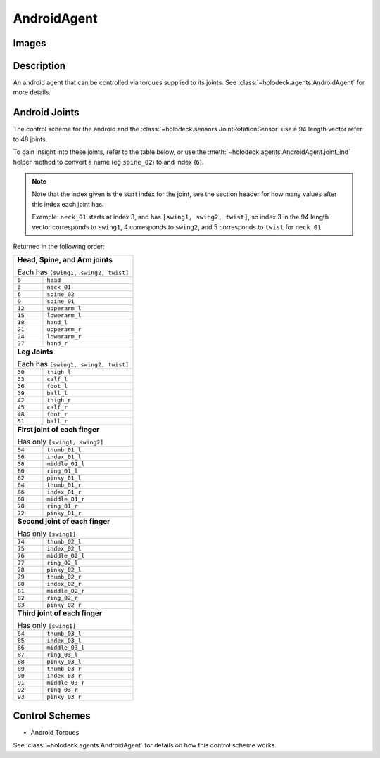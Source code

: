 .. _`android-agent`:

AndroidAgent
=============

Images
------

.. image:: images/android-front.png
   :scale: 30%

.. image:: images/android-side.png
   :scale: 30%

Description
-----------
An android agent that can be controlled via torques supplied to its joints.
See :class:`~holodeck.agents.AndroidAgent` for more details.

.. _`android-joints`:

Android Joints
--------------
The control scheme for the android and the
:class:`~holodeck.sensors.JointRotationSensor` use a 94 length vector refer 
to 48 joints. 

To gain insight into these joints, refer to the table below, or use the 
:meth:`~holodeck.agents.AndroidAgent.joint_ind` helper method to convert a
name (eg ``spine_02``) to and index (``6``).

.. note::
    Note that the index given is the start index for the joint, see the section
    header for how many values after this index each joint has.

    Example: ``neck_01`` starts at index 3, and has ``[swing1, swing2, twist]``, so index
    3 in the 94 length vector corresponds to ``swing1``, 4 corresponds to ``swing2``, and
    5 corresponds to ``twist`` for ``neck_01``

Returned in the following order:

+-------------------------------------+-----------------------+
| **Head, Spine, and Arm joints**                             |
|                                                             |
| Each has ``[swing1, swing2, twist]``                        |
+-------------------------------------+-----------------------+
| ``0``                               | ``head``              |
+-------------------------------------+-----------------------+
| ``3``                               | ``neck_01``           |
+-------------------------------------+-----------------------+
| ``6``                               | ``spine_02``          |
+-------------------------------------+-----------------------+
| ``9``                               | ``spine_01``          |
+-------------------------------------+-----------------------+
| ``12``                              | ``upperarm_l``        |
+-------------------------------------+-----------------------+
| ``15``                              | ``lowerarm_l``        |
+-------------------------------------+-----------------------+
| ``18``                              | ``hand_l``            |
+-------------------------------------+-----------------------+
| ``21``                              | ``upperarm_r``        |
+-------------------------------------+-----------------------+
| ``24``                              | ``lowerarm_r``        |
+-------------------------------------+-----------------------+
| ``27``                              | ``hand_r``            |
+-------------------------------------+-----------------------+
| **Leg Joints**                                              |
|                                                             |
| Each has ``[swing1, swing2, twist]``                        |
+-------------------------------------+-----------------------+
| ``30``                              | ``thigh_l``           |
+-------------------------------------+-----------------------+
| ``33``                              | ``calf_l``            |
+-------------------------------------+-----------------------+
| ``36``                              | ``foot_l``            |
+-------------------------------------+-----------------------+
| ``39``                              | ``ball_l``            |
+-------------------------------------+-----------------------+
| ``42``                              | ``thigh_r``           |
+-------------------------------------+-----------------------+
| ``45``                              | ``calf_r``            |
+-------------------------------------+-----------------------+
| ``48``                              | ``foot_r``            |
+-------------------------------------+-----------------------+
| ``51``                              | ``ball_r``            |
+-------------------------------------+-----------------------+
| **First joint of each finger**                              |
|                                                             |
| Has only ``[swing1, swing2]``                               |
+-------------------------------------+-----------------------+
| ``54``                              | ``thumb_01_l``        |
+-------------------------------------+-----------------------+
| ``56``                              | ``index_01_l``        |
+-------------------------------------+-----------------------+
| ``58``                              | ``middle_01_l``       |
+-------------------------------------+-----------------------+
| ``60``                              | ``ring_01_l``         |
+-------------------------------------+-----------------------+
| ``62``                              | ``pinky_01_l``        |
+-------------------------------------+-----------------------+
| ``64``                              | ``thumb_01_r``        |
+-------------------------------------+-----------------------+
| ``66``                              | ``index_01_r``        |
+-------------------------------------+-----------------------+
| ``68``                              | ``middle_01_r``       |
+-------------------------------------+-----------------------+
| ``70``                              | ``ring_01_r``         |
+-------------------------------------+-----------------------+
| ``72``                              | ``pinky_01_r``        |
+-------------------------------------+-----------------------+
| **Second joint of each finger**                             |
|                                                             |
| Has only ``[swing1]``                                       |
+-------------------------------------+-----------------------+
| ``74``                              | ``thumb_02_l``        |
+-------------------------------------+-----------------------+
| ``75``                              | ``index_02_l``        |
+-------------------------------------+-----------------------+
| ``76``                              | ``middle_02_l``       |
+-------------------------------------+-----------------------+
| ``77``                              | ``ring_02_l``         |
+-------------------------------------+-----------------------+
| ``78``                              | ``pinky_02_l``        |
+-------------------------------------+-----------------------+
| ``79``                              | ``thumb_02_r``        |
+-------------------------------------+-----------------------+
| ``80``                              | ``index_02_r``        |
+-------------------------------------+-----------------------+
| ``81``                              | ``middle_02_r``       |
+-------------------------------------+-----------------------+
| ``82``                              | ``ring_02_r``         |
+-------------------------------------+-----------------------+
| ``83``                              | ``pinky_02_r``        |
+-------------------------------------+-----------------------+
| **Third joint of each finger**                              |
|                                                             |
| Has only ``[swing1]``                                       |
+-------------------------------------+-----------------------+
| ``84``                              | ``thumb_03_l``        |
+-------------------------------------+-----------------------+
| ``85``                              | ``index_03_l``        |
+-------------------------------------+-----------------------+
| ``86``                              | ``middle_03_l``       |
+-------------------------------------+-----------------------+
| ``87``                              | ``ring_03_l``         |
+-------------------------------------+-----------------------+
| ``88``                              | ``pinky_03_l``        |
+-------------------------------------+-----------------------+
| ``89``                              | ``thumb_03_r``        |
+-------------------------------------+-----------------------+
| ``90``                              | ``index_03_r``        |
+-------------------------------------+-----------------------+
| ``91``                              | ``middle_03_r``       |
+-------------------------------------+-----------------------+
| ``92``                              | ``ring_03_r``         |
+-------------------------------------+-----------------------+
| ``93``                              | ``pinky_03_r``        |
+-------------------------------------+-----------------------+

Control Schemes
---------------

- Android Torques

See :class:`~holodeck.agents.AndroidAgent` for details on how this control scheme works.

.. TODO: Example code